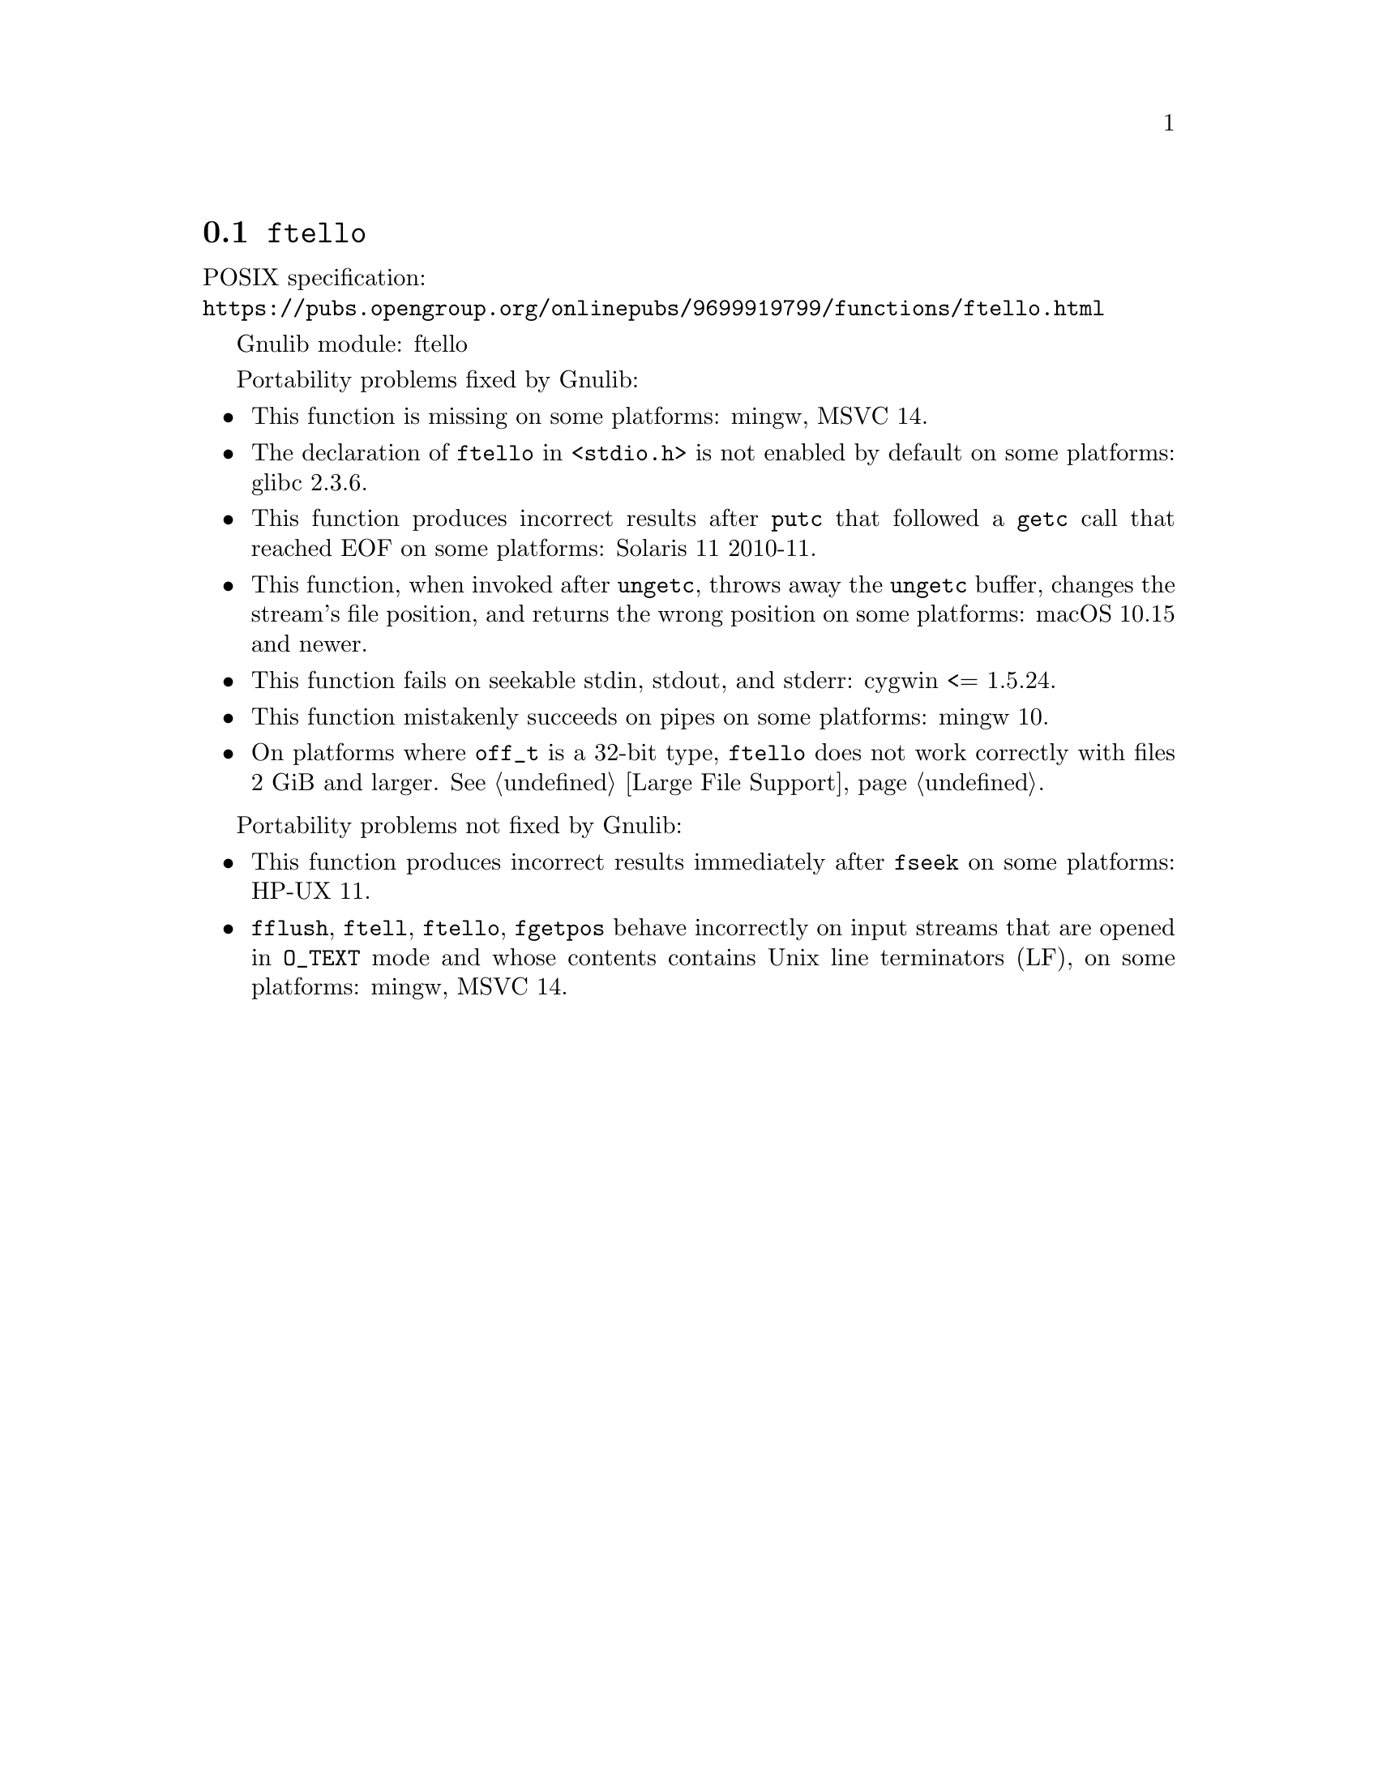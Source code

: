 @node ftello
@section @code{ftello}
@findex ftello

POSIX specification:@* @url{https://pubs.opengroup.org/onlinepubs/9699919799/functions/ftello.html}

Gnulib module: ftello

Portability problems fixed by Gnulib:
@itemize
@item
This function is missing on some platforms:
mingw, MSVC 14.
@item
The declaration of @code{ftello} in @code{<stdio.h>} is not enabled by default
on some platforms:
glibc 2.3.6.
@item
This function produces incorrect results after @code{putc} that followed a
@code{getc} call that reached EOF on some platforms:
Solaris 11 2010-11.
@item
This function, when invoked after @code{ungetc}, throws away the @code{ungetc}
buffer, changes the stream's file position, and returns the wrong position on
some platforms:
macOS 10.15 and newer.
@item
This function fails on seekable stdin, stdout, and stderr: cygwin <= 1.5.24.
@item
This function mistakenly succeeds on pipes on some platforms:
mingw 10.
@item
On platforms where @code{off_t} is a 32-bit type, @code{ftello} does not work
correctly with files 2 GiB and larger.  @xref{Large File Support}.
@end itemize

Portability problems not fixed by Gnulib:
@itemize
@item
This function produces incorrect results immediately after @code{fseek} on some
platforms:
HP-UX 11.
@item
@code{fflush}, @code{ftell}, @code{ftello}, @code{fgetpos} behave incorrectly
on input streams that are opened in @code{O_TEXT} mode and whose contents
contains Unix line terminators (LF), on some platforms: mingw, MSVC 14.
@end itemize
